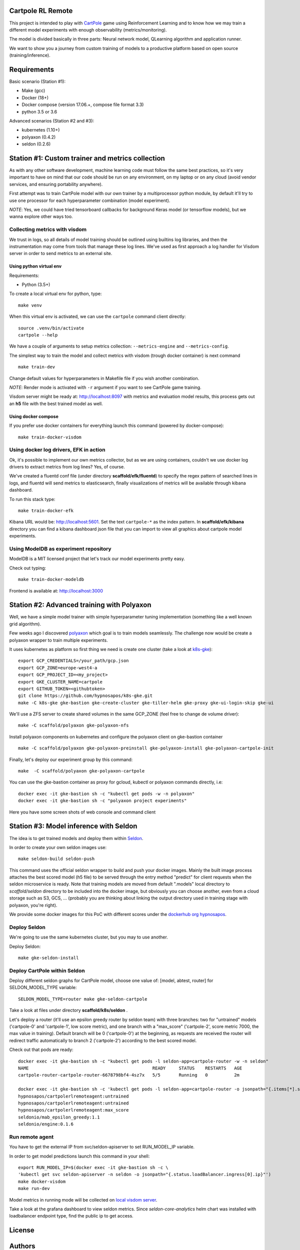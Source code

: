 Cartpole RL Remote
==================

.. image:: https://circleci.com/gh/hypnosapos/cartpole-rl-remote/tree/master.svg?style=svg
   :target: https://circleci.com/gh/hypnosapos/cartpole-rl-remote/tree/master
   :alt: Build Status
.. image:: https://app.fossa.io/api/projects/git%2Bgithub.com%2Fhypnosapos%2Fcartpole-rl-remote.svg?type=shield
   :target: https://app.fossa.io/projects/git%2Bgithub.com%2Fhypnosapos%2Fcartpole-rl-remote?ref=badge_shield
   :alt: License status
.. image:: https://badges.frapsoft.com/os/v1/open-source.svg?v=103
   :alt: We love OpenSource


This project is intended to play with `CartPole <https://gym.openai.com/envs/CartPole-v0/>`_ game using Reinforcement Learning
and to know how we may train a different model experiments with enough observability (metrics/monitoring).

The model is divided basically in three parts: Neural network model, QLearning algorithm and application runner.

We want to show you a journey from custom training of models to a productive platform based on open source  (training/inference).

Requirements
============

Basic scenario (Station #1):

- Make (gcc)
- Docker (18+)
- Docker compose (version 17.06.+, compose file format 3.3)
- python 3.5 or 3.6

Advanced scenarios (Station #2 and #3):

- kubernetes (1.10+)
- polyaxon (0.4.2)
- seldon (0.2.6)

Station #1: Custom trainer and metrics collection
=================================================

As with any other software development, machine learning code must follow the same best practices, so
it's very important to have on mind that our code should be run on any environment, on my laptop or on any cloud (avoid vendor services, and ensuring portability anywhere).

First attempt was to train CartPole model with our own trainer by a multiprocessor python module,
by default it'll try to use one processor for each hyperparameter combination (model experiment).

*NOTE*: Yes, we could have tried tensorboard callbacks for background Keras model (or tensorflow models), but we wanna explore other ways too.

Collecting metrics with visdom
------------------------------

We trust in logs, so all details of model training should be outlined using builtins log libraries, and then the instrumentation
may come from tools that manage these log lines. We've used as first approach a log handler for Visdom server in order to send metrics to an external site.

Using python virtual env
^^^^^^^^^^^^^^^^^^^^^^^^

Requirements:

- Python (3.5+)

To create a local virtual env for python, type::

   make venv

When this virtual env is activated, we can use the ``cartpole`` command client directly::

   source .venv/bin/activate
   cartpole --help


We have a couple of arguments to setup metrics collection: ``--metrics-engine`` and ``--metrics-config``.

The simplest way to train the model and collect metrics with visdom (trough docker container) is next command ::

   make train-dev

Change default values for hyperparameters in Makefile file if you wish another combination.

*NOTE*: Render mode is activated with ``-r`` argument if you want to see CartPole game training.

Visdom server might be ready at: http://localhost:8097 with metrics and evaluation model results, this process gets out an **h5** file with the best trained model as well.


Using docker compose
^^^^^^^^^^^^^^^^^^^^

If you prefer use docker containers for everything launch this command (powered by docker-compose)::

   make train-docker-visdom



.. image:: assets/cartpole-visdom.gif
   :alt: Basic Scenario - Visdom

Using docker log drivers, EFK in action
---------------------------------------

Ok, it's possible to implement our own metrics collector, but as we are using containers, couldn't we use docker log drivers to extract metrics from log lines?
Yes, of course.

We've created a fluentd conf file (under directory **scaffold/efk/fluentd**) to specify the regex pattern of searched lines in logs, and fluentd will send metrics to elasticsearch,
finally visualizations of metrics will be available through kibana dashboard.

To run this stack type::

   make train-docker-efk


Kibana URL would be: http://localhost:5601. Set the text ``cartpole-*`` as the index pattern.
In **scaffold/efk/kibana** directory you can find a kibana dashboard json file that you can import to view all graphics about cartpole model experiments.

.. image:: assets/cartpole-efk.gif
   :alt: Basic Scenario - EFK

Using ModelDB as experiment repository
--------------------------------------

ModelDB is a MIT licensed project that let's track our model experiments pretty easy.

Check out typing::

   make train-docker-modeldb

Frontend is available at: http://localhost:3000

.. image:: assets/cartpole-modeldb.gif
   :alt: Basic Scenario - ModelDB

Station #2: Advanced training with Polyaxon
===========================================

Well, we have a simple model trainer with simple hyperparameter tuning implementation (something like a well known grid algorithm).

Few weeks ago I discovered `polyaxon <http://polyaxon.com>`_ which goal is to train models seamlessly.
The challenge now would be create a polyaxon wrapper to train multiple experiments.

It uses kubernetes as platform so first thing we need is create one cluster (take a look at `k8s-gke <https://github.com/hypnosapos/k8s-gke>`_)::

   export GCP_CREDENTIALS=/your_path/gcp.json
   export GCP_ZONE=europe-west4-a
   export GCP_PROJECT_ID=<my_project>
   export GKE_CLUSTER_NAME=cartpole
   export GITHUB_TOKEN=<githubtoken>
   git clone https://github.com/hypnosapos/k8s-gke.git
   make -C k8s-gke gke-bastion gke-create-cluster gke-tiller-helm gke-proxy gke-ui-login-skip gke-ui


We'll use a ZFS server to create shared volumes in the same GCP_ZONE (feel free to change de volume driver)::

   make -C scaffold/polyaxon gke-polyaxon-nfs


Install polyaxon components on kubernetes and configure the polyaxon client on gke-bastion container ::

   make -C scaffold/polyaxon gke-polyaxon-preinstall gke-polyaxon-install gke-polyaxon-cartpole-init


Finally, let's deploy our experiment group by this command::

   make  -C scaffold/polyaxon gke-polyaxon-cartpole


You can use the gke-bastion container as proxy for gcloud, kubectl or polyaxon commands directly, i.e::

   docker exec -it gke-bastion sh -c "kubectl get pods -w -n polyaxon"
   docker exec -it gke-bastion sh -c "polyaxon project experiments"

Here you have some screen shots of web console and command client

.. image:: assets/polyaxon.png
   :alt: Polyaxon

.. image:: assets/polyaxon_charts.png
   :alt: Polyaxon Chart

.. image:: assets/polyaxon_cli.png
   :alt: Polyaxon Command Client

Station #3: Model inference with Seldon
=======================================

The idea is to get trained models and deploy them within `Seldon <https://seldon.io>`_.

In order to create your own seldon images use::

    make seldon-build seldon-push

This command uses the official seldon wrapper to build and push your docker images.
Mainly the built image process attaches the best scored model (h5 file) to be served through the entry method "predict" for client requests when the seldon microservice is ready.
Note that training models are moved from default ".models" local directory to *scaffold/seldon* directory to be included into the docker image, but obviously you can choose another,
even from a cloud storage such as S3, GCS, ... (probably you are thinking about linking the output directory used in training stage with polyaxon, you're right).

We provide some docker images for this PoC with different scores under the `dockerhub org hypnosapos <https://hub.docker.com/r/hypnosapos/cartpolerlremoteagent/tags/>`_.

Deploy Seldon
-------------

We're going to use the same kubernetes cluster, but you may to use another.

Deploy Seldon::

   make gke-seldon-install


Deploy CartPole within Seldon
-----------------------------

Deploy different seldon graphs for CartPole model, choose one value of: [model, abtest, router] for SELDON_MODEL_TYPE variable::

   SELDON_MODEL_TYPE=router make gke-seldon-cartpole

Take a look at files under directory **scaffold/k8s/seldon** .

Let's deploy a router (it'll use an epsilon greedy router by seldon team) with three branches: two for "untrained" models ('cartpole-0' and 'cartpole-1', low score metric),
and one branch with a "max_score" ('cartpole-2', score metric 7000, the max value in training).
Default branch will be 0 ('cartpole-0') at the beginning, as requests are received the router will redirect traffic automatically to branch 2 ('cartpole-2') according to the best scored model.

Check out that pods are ready::

   docker exec -it gke-bastion sh -c "kubectl get pods -l seldon-app=cartpole-router -w -n seldon"
   NAME                                               READY     STATUS    RESTARTS   AGE
   cartpole-router-cartpole-router-6678798bf4-4sz7x   5/5       Running   0          2m

   docker exec -it gke-bastion sh -c 'kubectl get pods -l seldon-app=cartpole-router -o jsonpath="{.items[*].spec.containers[*].image}" -n seldon | tr -s "[[:space:]]" "\n"'
   hypnosapos/cartpolerlremoteagent:untrained
   hypnosapos/cartpolerlremoteagent:untrained
   hypnosapos/cartpolerlremoteagent:max_score
   seldonio/mab_epsilon_greedy:1.1
   seldonio/engine:0.1.6



Run remote agent
----------------

You have to get the external IP from svc/seldon-apiserver to set RUN_MODEL_IP variable.

In order to get model predictions launch this command in your shell::

  export RUN_MODEL_IP=$(docker exec -it gke-bastion sh -c \
  'kubectl get svc seldon-apiserver -n seldon -o jsonpath="{.status.loadBalancer.ingress[0].ip}"')
  make docker-visdom
  make run-dev


Model metrics in running mode will be collected on `local visdom server <http://localhost:8059>`_.

Take a look at the grafana dashboard to view seldon metrics. Since *seldon-core-analytics* helm chart was installed
with loadbalancer endpoint type, find the public ip to get access.

.. image:: assets/seldon.png
   :alt: Seldon router


License
=======

.. image:: https://app.fossa.io/api/projects/git%2Bgithub.com%2Fhypnosapos%2Fcartpole-rl-remote.svg?type=large
   :target: https://app.fossa.io/projects/git%2Bgithub.com%2Fhypnosapos%2Fcartpole-rl-remote?ref=badge_large
   :alt: License Check

Authors
=======

- David Suarez   - `davsuacar <http://github.com/davsuacar>`_
- Enrique Garcia - `engapa <http://github.com/engapa>`_
- Leticia Garcia - `laetitiae <http://github.com/laetitiae>`_
